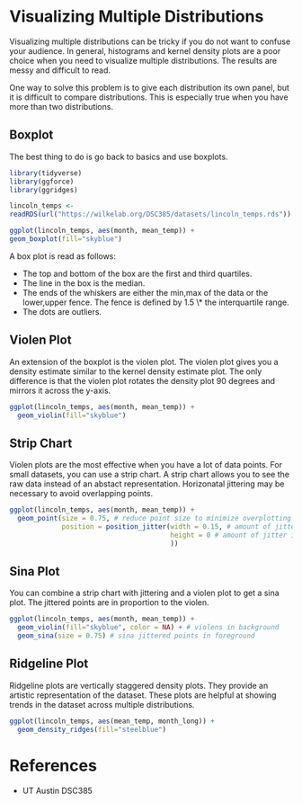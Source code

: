 * Visualizing Multiple Distributions

Visualizing multiple distributions can be tricky if you do not want to
confuse your audience. In general, histograms and kernel density plots
are a poor choice when you need to visualize multiple distributions. The
results are messy and difficult to read.

One way to solve this problem is to give each distribution its own
panel, but it is difficult to compare distributions. This is especially
true when you have more than two distributions.

** Boxplot
The best thing to do is go back to basics and use boxplots.

#+begin_src R :exports both :results output graphics file :file ./images/dataviz/boxplot-example.png :session
library(tidyverse)
library(ggforce)
library(ggridges)

lincoln_temps <-
readRDS(url("https://wilkelab.org/DSC385/datasets/lincoln_temps.rds"))

ggplot(lincoln_temps, aes(month, mean_temp)) +
geom_boxplot(fill="skyblue")

#+end_src

#+RESULTS:
[[file:./images/dataviz/boxplot-example.png]]

A box plot is read as follows:

-   The top and bottom of the box are the first and third quartiles.
-   The line in the box is the median.
-   The ends of the whiskers are either the min,max of the data or the
    lower,upper fence. The fence is defined by 1.5 \* the interquartile
    range.
-   The dots are outliers.

** Violen Plot

An extension of the boxplot is the violen plot. The violen plot gives
you a density estimate similar to the kernel density estimate plot. The
only difference is that the violen plot rotates the density plot 90
degrees and mirrors it across the y-axis.

#+begin_src R :exports both :results output graphics file :file ./images/dataviz/violin-plot-example.png :session
ggplot(lincoln_temps, aes(month, mean_temp)) +
  geom_violin(fill="skyblue")

#+end_src

#+RESULTS:
[[file:./images/dataviz/violin-plot-example.png]]


** Strip Chart

Violen plots are the most effective when you have a lot of data points.
For small datasets, you can use a strip chart. A strip chart allows you
to see the raw data instead of an abstact representation. Horizonatal
jittering may be necessary to avoid overlapping points.

#+begin_src R :exports both :results output graphics file :file ./images/dataviz/strip-chart-example.png :session
  ggplot(lincoln_temps, aes(month, mean_temp)) +
    geom_point(size = 0.75, # reduce point size to minimize overplotting
               position = position_jitter(width = 0.15, # amount of jitter in horizontal direction
                                          height = 0 # amount of jitter in vertical direction
                                          ))
#+end_src

#+RESULTS:
[[file:./images/dataviz/strip-chart-example.png]]


** Sina Plot
You can combine a strip chart with jittering and a violen plot to get a
sina plot. The jittered points are in proportion to the violen.

#+begin_src R :exports both :results output graphics file :file ./images/dataviz/sina-plot-example.png :session
  ggplot(lincoln_temps, aes(month, mean_temp)) +
    geom_violin(fill="skyblue", color = NA) + # violens in background
    geom_sina(size = 0.75) # sina jittered points in foreground
#+end_src

#+RESULTS:
[[file:./images/dataviz/sina-plot-example.png]]


** Ridgeline Plot
Ridgeline plots are vertically staggered density plots. They provide an
artistic representation of the dataset. These plots are helpful at
showing trends in the dataset across multiple distributions.

#+begin_src R :exports both :results output graphics file :file ./images/dataviz/ridgeline-plot-example.png :session
  ggplot(lincoln_temps, aes(mean_temp, month_long)) +
    geom_density_ridges(fill="steelblue")
#+end_src

#+RESULTS:
[[file:./images/dataviz/ridgeline-plot-example.png]]

* References
- UT Austin DSC385

